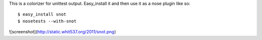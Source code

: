 This is a colorizer for unittest output. Easy_install it and then use it as a
nose plugin like so::

    $ easy_install snot
    $ nosetests --with-snot

![screenshot](http://static.whit537.org/2011/snot.png)
